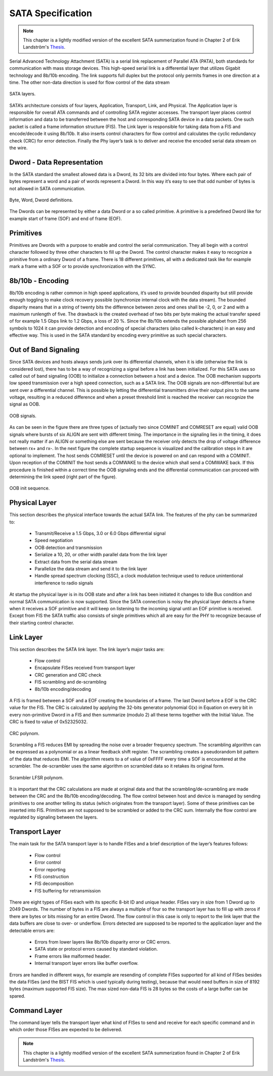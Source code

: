 .. _sata-index:

========================
SATA Specification
========================

.. note::
	This chapter is a lightly modified version of the excellent SATA summerization found in Chapter 2 of Erik Landström's Thesis_.

Serial Advanced Technology Attachment (SATA) is a serial link replacement of
Parallel ATA (PATA), both standards for communication with mass storage devices.
This high-speed serial link is a differential layer that utilizes Gigabit technology
and 8b/10b encoding. The link supports full duplex but the protocol only permits frames
in one direction at a time. The other non-data direction is used for flow control of the
data stream

.. figure:: sata_layers.png
   :scale: 50 %
   :align: center

   SATA layers.

SATA’s architecture consists of four layers, Application, Transport, Link, and Physical.
The Application layer is responsible for overall ATA commands and of controlling SATA
register accesses. The transport layer places control information and data to be transferred between
the host and corresponding SATA device in a data packets. One such packet is called a frame
information structure (FIS). The Link layer is responsible for taking data from a FIS and
encode/decode it using 8b/10b. It also inserts control characters for flow control and calculates
the cyclic redundancy check (CRC) for error detection. Finally the Phy layer’s task is to deliver
and receive the encoded serial data stream on the wire.

Dword - Data Representation
===========================
In the SATA standard the smallest allowed data is a Dword, its 32 bits are divided
into four bytes. Where each pair of bytes represent a word and a pair of words
represent a Dword. In this way it’s easy to see that odd number of bytes is not
allowed in SATA communication.

.. figure:: byte_word_dword.png
   :scale: 50 %
   :align: center

   Byte, Word, Dword definitions.

The Dwords can be represented by either a data Dword or a so called primitive. A
primitive is a predefined Dword like for example start of frame (SOF) and end
of frame (EOF).

Primitives
==========
Primitives are Dwords with a purpose to enable and control the serial communication.
They all begin with a control character followed by three other characters to
fill up the Dword. The control character makes it easy to recognize a primitive from
a ordinary Dword of a frame. There is 18 different primitives, all with a dedicated
task like for example mark a frame with a SOF or to provide synchronization
with the SYNC.

8b/10b - Encoding
=================
8b/10b encoding is rather common in high speed applications, it’s used to provide
bounded disparity but still provide enough toggling to make clock recovery possible
(synchronize internal clock with the data stream). The bounded disparity means
that in a string of twenty bits the difference between zeros and ones shall be -2, 0,
or 2 and with a maximum runlength of five. The drawback is the created overhead
of two bits per byte making the actual transfer speed of for example 1.5 Gbps link
to 1.2 Gbps, a loss of 20 %. Since the 8b/10b extends the possible alphabet from
256 symbols to 1024 it can provide detection and encoding of special characters
(also called k-characters) in an easy and effective way. This is used in the SATA
standard by encoding every primitive as such special characters.


Out of Band Signaling
======================
Since SATA devices and hosts always sends junk over its differential channels,
when it is idle (otherwise the link is considered lost), there has to be a way of
recognizing a signal before a link has been initialized. For this SATA uses so
called out of band signaling (OOB) to initialize a connection between a host and a
device. The OOB mechanism supports low speed transmission over a high speed
connection, such as a SATA link. The OOB signals are non-differential but are sent
over a differential channel. This is possible by letting the differential transmitters
drive their output pins to the same voltage, resulting in a reduced difference and
when a preset threshold limit is reached the receiver can recognize the signal as
OOB.

.. figure:: oob_signals.png
   :scale: 50 %
   :align: center

   OOB signals.

As can be seen in the figure there are three types of (actually two
since COMINIT and COMRESET are equal) valid OOB signals where bursts of
six ALIGN are sent with different timing. The importance in the signaling lies
in the timing, it does not really matter if an ALIGN or something else are sent
because the receiver only detects the drop of voltage difference between rx+ and
rx-. In the next figure the complete startup sequence is visualized and
the calibration steps in it are optional to implement. The host sends COMRESET
until the device is powered on and can respond with a COMINIT. Upon reception
of the COMINIT the host sends a COMWAKE to the device which shall send a
COMWAKE back. If this procedure is finished within a correct time the OOB signaling
ends and the differential communication can proceed with determining the link speed
(right part of the figure).

.. figure:: oob_sequence.png
   :scale: 50 %
   :align: center

   OOB init sequence.

Physical Layer
==============
This section describes the physical interface towards the actual SATA link.
The features of the phy can be summarized to:
  - Transmit/Receive a 1.5 Gbps, 3.0 or 6.0 Gbps differential signal
  - Speed negotiation
  - OOB detection and transmission
  - Serialize a 10, 20, or other width parallel data from the link layer
  - Extract data from the serial data stream
  - Parallelize the data stream and send it to the link layer
  - Handle spread spectrum clocking (SSC), a clock modulation technique used
    to reduce unintentional interference to radio signals

At startup the physical layer is in its OOB state and after a link has been initiated
it changes to Idle Bus condition and normal SATA communication is now
supported. Since the SATA connection is noisy the physical layer detects a frame
when it receives a SOF primitive and it will keep on listening to the incoming
signal until an EOF primitive is received. Except from FIS the SATA traffic
also consists of single primitives which all are easy for the PHY to recognize because
of their starting control character.

Link Layer
==========
This section describes the SATA link layer.
The link layer’s major tasks are:
  - Flow control
  - Encapsulate FISes received from transport layer
  - CRC generation and CRC check
  - FIS scrambling and de-scrambling
  - 8b/10b encoding/decoding

A FIS is framed between a SOF and a EOF creating the boundaries of a frame.
The last Dword before a EOF is the CRC value for the FIS. The CRC is calculated
by applying the 32-bits generator polynomial G(x) in Equation on every bit in
every non-primitive Dword in a FIS and then summarize (modulo 2) all these terms
together with the Initial Value. The CRC is fixed to value of 0x52325032.

.. figure:: crc.png
   :scale: 50 %
   :align: center

   CRC polynom.

Scrambling a FIS reduces EMI by spreading the noise over a broader frequency
spectrum. The scrambling algorithm can be expressed as a polynomial or as a linear
feedback shift register. The scrambling creates a pseudorandom bit pattern of the
data that reduces EMI. The algorithm resets to a of value of 0xFFFF every time a SOF
is encountered at the scrambler. The de-scrambler uses the same algorithm on scrambled
data so it retakes its original form.

.. figure:: scrambler.png
   :scale: 50 %
   :align: center

   Scrambler LFSR polynom.

It is important that the CRC calculations are made at original data and that
the scrambling/de-scrambling are made between the CRC and the 8b/10b encoding/decoding.
The flow control between host and device is managed by sending
primitives to one another telling its status (which originates from the transport
layer). Some of these primitives can be inserted into FIS. Primitives are not
supposed to be scrambled or added to the CRC sum. Internally the flow control
are regulated by signaling between the layers.

Transport Layer
===============
The main task for the SATA transport layer is to handle FISes and a brief description
of the layer’s features follows:
  - Flow control
  - Error control
  - Error reporting
  - FIS construction
  - FIS decomposition
  - FIS buffering for retransmission

There are eight types of FISes each with its specific 8-bit ID and unique header.
FISes vary in size from 1 Dword up to 2049 Dwords. The number of bytes in a
FIS are always a multiple of four so the transport layer has to fill up with zeros if
there are bytes or bits missing for an entire Dword.
The flow control in this case is only to report to the link layer that the data buffers
are close to over- or underflow. Errors detected are supposed to be reported to
the application layer and the detectable errors are:
  - Errors from lower layers like 8b/10b disparity error or CRC errors.
  - SATA state or protocol errors caused by standard violation.
  - Frame errors like malformed header.
  - Internal transport layer errors like buffer overflow.

Errors are handled in different ways, for example are resending of complete FISes
supported for all kind of FISes besides the data FISes (and the BIST FIS which
is used typically during testing), because that would need buffers in size of 8192
bytes (maximum supported FIS size). The max sized non-data FIS is 28 bytes so
the costs of a large buffer can be spared.

Command Layer
=================
The command layer tells the transport layer what kind of FISes to send and receive
for each specific command and in which order those FISes are expexted to be delivered.

.. note::
	This chapter is a lightly modified version of the excellent SATA summerization found in Chapter 2 of Erik Landström's Thesis_.

.. _Thesis: http://www.diva-portal.org/smash/get/diva2:207798/FULLTEXT01.pdf
